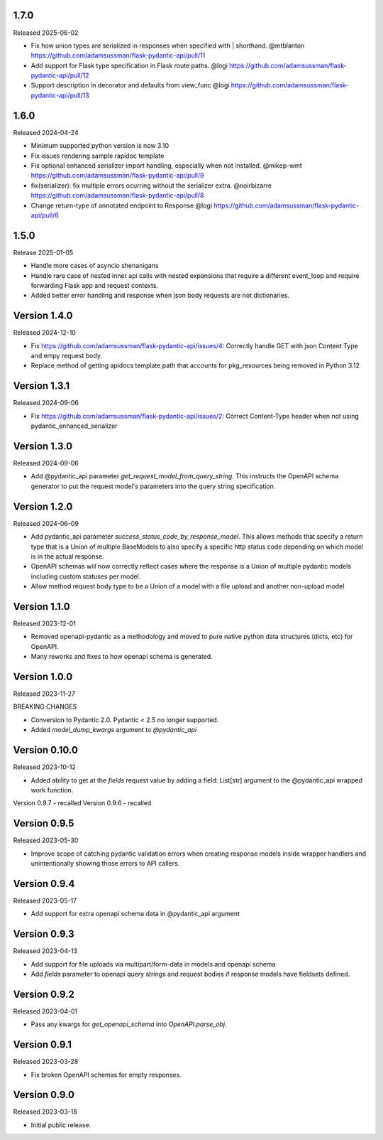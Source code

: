 1.7.0
-----

Released 2025-06-02

- Fix how union types are serialized in responses when specified with | shorthand.  @mtblanton
  https://github.com/adamsussman/flask-pydantic-api/pull/11
- Add support for Flask type specification in Flask route paths. @logi
  https://github.com/adamsussman/flask-pydantic-api/pull/12
- Support description in decorator and defaults from view_func @logi
  https://github.com/adamsussman/flask-pydantic-api/pull/13



1.6.0
-----

Released 2024-04-24 

- Minimum supported python version is now 3.10
- Fix issues rendering sample rapidoc template
- Fix optional enhanced serializer import handling, especially when not installed.  @mikep-wmt
  https://github.com/adamsussman/flask-pydantic-api/pull/9
- fix(serializer): fix multiple errors ocurring without the serializer extra. @noirbizarre
  https://github.com/adamsussman/flask-pydantic-api/pull/8
- Change return-type of annotated endpoint to Response @logi
  https://github.com/adamsussman/flask-pydantic-api/pull/6


1.5.0
-----

Release 2025-01-05

- Handle more cases of asyncio shenanigans
- Handle rare case of nested inner api calls with nested expansions that require a different event_loop and require
  forwarding Flask app and request contexts.
- Added better error handling and response when json body requests are not dictionaries.


Version 1.4.0
-------------

Released 2024-12-10

- Fix https://github.com/adamsussman/flask-pydantic-api/issues/4: Correctly handle GET with json Content Type and
  empy request body.
- Replace method of getting apidocs template path that accounts for pkg_resources being removed in Python 3.12


Version 1.3.1
-------------

Released 2024-09-06

- Fix https://github.com/adamsussman/flask-pydantic-api/issues/2: Correct Content-Type header when not using
  pydantic_enhanced_serializer

Version 1.3.0
-------------

Released 2024-09-06

- Add @pydantic_api parameter `get_request_model_from_query_string`.  This instructs the OpenAPI schema generator
  to put the request model's parameters into the query string specification.


Version 1.2.0
-------------

Released 2024-06-09

- Add pydantic_api parameter `success_status_code_by_response_model`.  This allows methods that specify a return
  type that is a Union of multiple BaseModels to also specify a specific http status code depending on which
  model is in the actual response.
- OpenAPI schemas will now correctly reflect cases where the response is a Union of multiple pydantic models including
  custom statuses per model.
- Allow method request body type to be a Union of a model with a file upload and another non-upload model


Version 1.1.0
-------------

Released 2023-12-01

- Removed openapi-pydantic as a methodology and moved to pure native python data structures
  (dicts, etc) for OpenAPI.
- Many reworks and fixes to how openapi schema is generated.


Version 1.0.0
-------------

Released 2023-11-27

BREAKING CHANGES

- Conversion to Pydantic 2.0.  Pydantic < 2.5 no longer supported.
- Added `model_dump_kwargs` argument to `@pydantic_api`


Version 0.10.0
--------------

Released 2023-10-12

- Added ability to get at the `fields` request value by adding a field: List[str] argument
  to the @pydantic_api wrapped work function.


Version 0.9.7 - recalled
Version 0.9.6 - recalled

Version 0.9.5
-------------

Released 2023-05-30

- Improve scope of catching pydantic validation errors when creating response models inside wrapper
  handlers and unintentionally showing those errors to API callers.


Version 0.9.4
-------------

Released 2023-05-17

- Add support for extra openapi schema data in @pydantic_api argument


Version 0.9.3
-------------

Released 2023-04-13

- Add support for file uploads via multipart/form-data in models and openapi schema

- Add `fields` parameter to openapi query strings and request bodies if response models
  have fieldsets defined.


Version 0.9.2
-------------

Released 2023-04-01

- Pass any kwargs for `get_openapi_schema` into `OpenAPI.parse_obj`.


Version 0.9.1
-------------

Released 2023-03-28

- Fix broken OpenAPI schemas for empty responses.


Version 0.9.0
-------------

Released 2023-03-18

- Initial public release.
